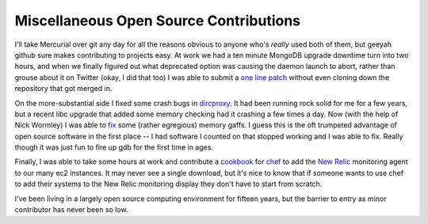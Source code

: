 Miscellaneous Open Source Contributions
=======================================

I'll take Mercurial over git any day for all the reasons obvious to anyone who's
*really* used both of them, but geeyah github sure makes contributing to
projects easy.  At work we had a ten minute MongoDB upgrade downtime turn into
two hours, and when we finally figured out what deprecated option was causing
the daemon launch to abort, rather than grouse about it on Twitter (okay, I did
that too) I was able to submit a `one line patch`_ without even cloning down the
repository that got merged in.

On the more-substantial side I fixed some crash bugs in `dircproxy`_.  It had
been running rock solid for me for a few years, but a recent libc upgrade that
added some memory checking had it crashing a few times a day.  Now (with the
help of Nick Wormley) I was able to `fix`_ some (rather egregious) memory gaffs.
I guess this is the oft trumpeted advantage of open source software in the first
place -- I had software I counted on that stopped working and I was able to fix.
Really though it was just fun to fire up gdb for the first time in ages.

Finally, I was able to take some hours at work and contribute a `cookbook`_ for
`chef`_ to add the `New Relic`_ monitoring agent to our many ec2 instances.
It may never see a single download, but it's nice to know that if someone wants
to use chef to add their systems to the New Relic monitoring display they don't
have to start from scratch.

I've been living in a largely open source computing environment for fifteen
years, but the barrier to entry as minor contributor has never been so low.

.. _one line patch: https://github.com/Ry4an/mongo/commit/cc3de60beb95eebd1e414c50fdbc7a6c8b370a6e
.. _dircproxy: http://code.google.com/p/dircproxy/
.. _fix: https://github.com/w8tvi/dircproxy/pull/1
.. _cookbook: http://community.opscode.com/cookbooks/newrelic_monitoring
.. _chef: http://www.opscode.com/chef/
.. _New Relic: http://newrelic.com/

.. tags: ideas-built,mongodb
